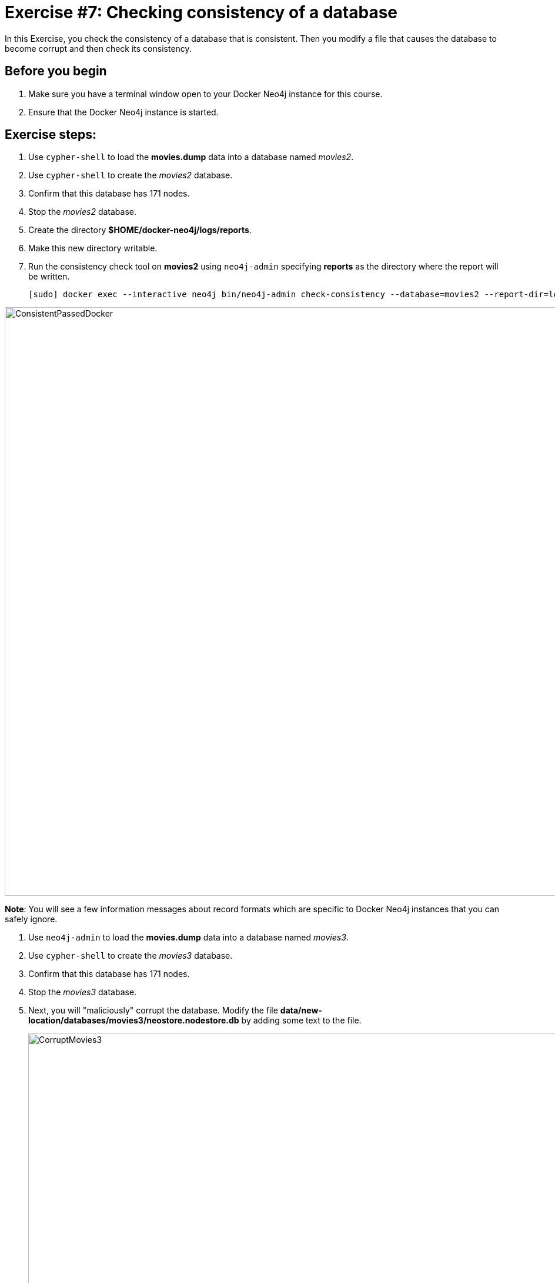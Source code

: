 
= Exercise #7: Checking consistency of a database
// for local preview
ifndef::imagesdir[:imagesdir: ../../images]

In this Exercise, you check the consistency of a database that is consistent. Then you modify a file that causes the database to become corrupt and then check its consistency.

== Before you begin

. Make sure you have a terminal window open to your Docker Neo4j instance for this course.
. Ensure that the Docker Neo4j instance is started.

== Exercise steps:

. Use `cypher-shell` to load the *movies.dump* data into a database named _movies2_.
. Use `cypher-shell` to create the _movies2_ database.
. Confirm that this database has 171 nodes.
. Stop the _movies2_ database.
. Create the directory *$HOME/docker-neo4j/logs/reports*.
. Make this new directory writable.
. Run the consistency check tool on *movies2* using `neo4j-admin` specifying *reports* as the directory where the report will be written.
+

----
[sudo] docker exec --interactive neo4j bin/neo4j-admin check-consistency --database=movies2 --report-dir=logs/reports
----

image::ConsistentPassedDocker.png[ConsistentPassedDocker,width=1000,align=center]

*Note*: You will see a few information messages about record formats which are specific to Docker Neo4j instances that you can safely ignore.

. Use `neo4j-admin` to load the *movies.dump* data into a database named _movies3_.
. Use `cypher-shell` to create the _movies3_ database.
. Confirm that this database has 171 nodes.
. Stop the _movies3_ database.
. Next, you will "maliciously" corrupt the database. Modify the file *data/new-location/databases/movies3/neostore.nodestore.db* by adding some text to the file.
+

image::CorruptMovies3.png[CorruptMovies3,width=1000,align=center]

. Run the consistency check tool on *movies3* using `neo4j-admin` specifying *logs/reports* as the directory where the report will be written. The consistency check tool should return something like the following:
+

image::InconsistenciesDocker.png[InconsistenciesDocker,width=1000,align=center]

. Use `cypher-shell` to drop the _movies3_ database.

== Exercise summary

You have now you checked the consistency of a database that is consistent. Then you modified a file that causes the database to become corrupt and then checked its consistency.
